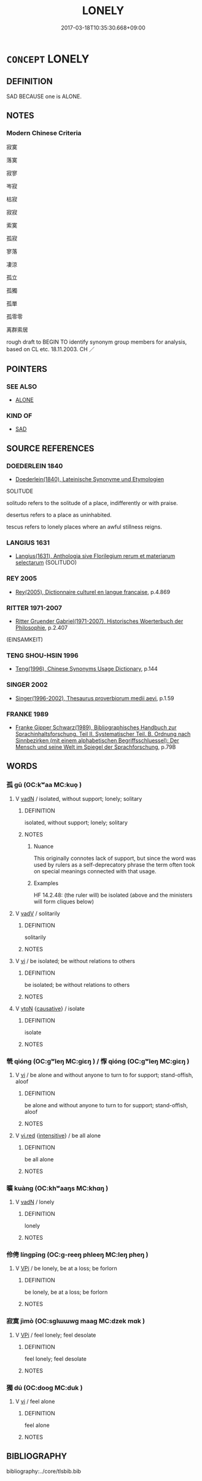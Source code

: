 # -*- mode: mandoku-tls-view -*-
#+TITLE: LONELY
#+DATE: 2017-03-18T10:35:30.668+09:00        
#+STARTUP: content
* =CONCEPT= LONELY
:PROPERTIES:
:CUSTOM_ID: uuid-5c5932c4-e2c8-4a1b-93e4-f98e57c9886d
:SYNONYM+:  ISOLATED
:SYNONYM+:  ALONE
:SYNONYM+:  LONESOME
:SYNONYM+:  FRIENDLESS
:SYNONYM+:  WITH NO ONE TO TURN TO
:SYNONYM+:  FORSAKEN
:SYNONYM+:  ABANDONED
:SYNONYM+:  REJECTED
:SYNONYM+:  UNLOVED
:SYNONYM+:  UNWANTED
:SYNONYM+:  OUTCAST
:SYNONYM+:  GLOOMY
:SYNONYM+:  SAD
:SYNONYM+:  DEPRESSED
:SYNONYM+:  DESOLATE
:SYNONYM+:  FORLORN
:SYNONYM+:  CHEERLESS
:SYNONYM+:  DOWN
:SYNONYM+:  BLUE.
:SYNONYM+:  SOLITARY
:SYNONYM+:  UNACCOMPANIED
:SYNONYM+:  LONE
:SYNONYM+:  BY ONESELF/ITSELF
:SYNONYM+:  COMPANIONLESS
:TR_ZH: 寂寞
:END:
** DEFINITION

SAD BECAUSE one is ALONE.

** NOTES

*** Modern Chinese Criteria
寂寞

落寞

寂寥

岑寂

枯寂

寂寂

索寞

孤寂

寥落

凄涼

孤立

孤獨

孤單

孤零零

离群索居

rough draft to BEGIN TO identify synonym group members for analysis, based on CL etc. 18.11.2003. CH ／

** POINTERS
*** SEE ALSO
 - [[tls:concept:ALONE][ALONE]]

*** KIND OF
 - [[tls:concept:SAD][SAD]]

** SOURCE REFERENCES
*** DOEDERLEIN 1840
 - [[cite:DOEDERLEIN-1840][Doederlein(1840), Lateinische Synonyme und Etymologien]]

SOLITUDE

solitudo refers to the solitude of a place, indifferently or with praise.

desertus refers to a place as uninhabited.

tescus refers to lonely places where an awful stillness reigns.

*** LANGIUS 1631
 - [[cite:LANGIUS-1631][Langius(1631), Anthologia sive Florilegium rerum et materiarum selectarum]] (SOLITUDO)
*** REY 2005
 - [[cite:REY-2005][Rey(2005), Dictionnaire culturel en langue francaise]], p.4.869

*** RITTER 1971-2007
 - [[cite:RITTER-1971-2007][Ritter Gruender Gabriel(1971-2007), Historisches Woerterbuch der Philosophie]], p.2.407
 (EINSAMKEIT)
*** TENG SHOU-HSIN 1996
 - [[cite:TENG-SHOU-HSIN-1996][Teng(1996), Chinese Synonyms Usage Dictionary]], p.144

*** SINGER 2002
 - [[cite:SINGER-2002][Singer(1996-2002), Thesaurus proverbiorum medii aevi]], p.1.59

*** FRANKE 1989
 - [[cite:FRANKE-1989][Franke Gipper Schwarz(1989), Bibliographisches Handbuch zur Sprachinhaltsforschung. Teil II. Systematischer Teil. B. Ordnung nach Sinnbezirken (mit einem alphabetischen Begriffsschluessel): Der Mensch und seine Welt im Spiegel der Sprachforschung]], p.79B     

** WORDS
   :PROPERTIES:
   :VISIBILITY: children
   :END:
*** 孤 gū (OC:kʷaa MC:kuo̝ )
:PROPERTIES:
:CUSTOM_ID: uuid-bfba9917-9ffe-4e67-a1bf-ec9c5e2b25a6
:Char+: 孤(39,5/8) 
:GY_IDS+: uuid-b6b3731f-1ddd-487d-ac79-750ddf67fe8d
:PY+: gū     
:OC+: kʷaa     
:MC+: kuo̝     
:END: 
**** V [[tls:syn-func::#uuid-fed035db-e7bd-4d23-bd05-9698b26e38f9][vadN]] / isolated, without support; lonely; solitary
:PROPERTIES:
:CUSTOM_ID: uuid-1852c76c-8153-4c81-a8fd-e44f607aa9e9
:WARRING-STATES-CURRENCY: 4
:END:
****** DEFINITION

isolated, without support; lonely; solitary

****** NOTES

******* Nuance
This originally connotes lack of support, but since the word was used by rulers as a self-deprecatory phrase the term often took on special meanings connected with that usage.

******* Examples
HF 14.2.48: (the ruler will) be isolated (above and the ministers will form cliques below)

**** V [[tls:syn-func::#uuid-2a0ded86-3b04-4488-bb7a-3efccfa35844][vadV]] / solitarily
:PROPERTIES:
:CUSTOM_ID: uuid-676de67c-56b6-4ca3-8106-bf9d59a345e3
:END:
****** DEFINITION

solitarily

****** NOTES

**** V [[tls:syn-func::#uuid-c20780b3-41f9-491b-bb61-a269c1c4b48f][vi]] / be isolated; be without relations to others
:PROPERTIES:
:CUSTOM_ID: uuid-d5da2bab-70c0-4843-9ff1-a887c260cc73
:WARRING-STATES-CURRENCY: 4
:END:
****** DEFINITION

be isolated; be without relations to others

****** NOTES

**** V [[tls:syn-func::#uuid-fbfb2371-2537-4a99-a876-41b15ec2463c][vtoN]] {[[tls:sem-feat::#uuid-fac754df-5669-4052-9dda-6244f229371f][causative]]} / isolate
:PROPERTIES:
:CUSTOM_ID: uuid-74e3b754-59c5-4654-85ed-1e0d0090c095
:END:
****** DEFINITION

isolate

****** NOTES

*** 煢 qióng (OC:ɡʷleŋ MC:giɛŋ ) / 惸 qióng (OC:ɡʷleŋ MC:giɛŋ )
:PROPERTIES:
:CUSTOM_ID: uuid-ed16262f-e4b4-4b40-9fd7-f79befda90bd
:Char+: 煢(86,9/13) 
:Char+: 惸(61,9/12) 
:GY_IDS+: uuid-4398554e-f53b-4be2-a735-0d462a9d367b
:PY+: qióng     
:OC+: ɡʷleŋ     
:MC+: giɛŋ     
:GY_IDS+: uuid-ca03c8c7-8f68-4f7c-a0e3-edab795f6cfe
:PY+: qióng     
:OC+: ɡʷleŋ     
:MC+: giɛŋ     
:END: 
**** V [[tls:syn-func::#uuid-c20780b3-41f9-491b-bb61-a269c1c4b48f][vi]] / be alone and without anyone to turn to for support; stand-offish, aloof
:PROPERTIES:
:CUSTOM_ID: uuid-89630147-814a-447e-86e7-cade685becd0
:WARRING-STATES-CURRENCY: 2
:END:
****** DEFINITION

be alone and without anyone to turn to for support; stand-offish, aloof

****** NOTES

**** V [[tls:syn-func::#uuid-e627d1e1-0e26-4069-9615-1025ebb7c0a2][vi.red]] {[[tls:sem-feat::#uuid-a24260a1-0410-4d64-acde-5967b1bef725][intensitive]]} / be all alone
:PROPERTIES:
:CUSTOM_ID: uuid-5c76ad2a-1490-4fdc-8d29-ac85601c11fa
:END:
****** DEFINITION

be all alone

****** NOTES

*** 曠 kuàng (OC:khʷaaŋs MC:khɑŋ )
:PROPERTIES:
:CUSTOM_ID: uuid-9b293499-ccca-4a5e-93de-d5fb950919a0
:Char+: 曠(72,15/19) 
:GY_IDS+: uuid-7b37d2be-fd7c-4c9c-97bf-1c591268c361
:PY+: kuàng     
:OC+: khʷaaŋs     
:MC+: khɑŋ     
:END: 
**** V [[tls:syn-func::#uuid-fed035db-e7bd-4d23-bd05-9698b26e38f9][vadN]] / lonely
:PROPERTIES:
:CUSTOM_ID: uuid-cbb0c2dd-f61a-4dbf-9bab-c529024309b1
:END:
****** DEFINITION

lonely

****** NOTES

*** 伶俜 língpīng (OC:ɡ-reeŋ phleeŋ MC:leŋ pheŋ )
:PROPERTIES:
:CUSTOM_ID: uuid-e7608579-c8f7-45dc-97cd-46f21546de74
:Char+: 伶(9,5/7) 俜(9,7/9) 
:GY_IDS+: uuid-4d03aaea-cb1d-4273-b80d-ae129a6712a1 uuid-14bc51a6-2a98-4fa6-a050-e7d7470763c6
:PY+: líng pīng    
:OC+: ɡ-reeŋ phleeŋ    
:MC+: leŋ pheŋ    
:END: 
**** V [[tls:syn-func::#uuid-091af450-64e0-4b82-98a2-84d0444b6d19][VPi]] / be lonely, be at a loss; be forlorn
:PROPERTIES:
:CUSTOM_ID: uuid-07673744-46cc-4205-9b64-abe64789ba7c
:END:
****** DEFINITION

be lonely, be at a loss; be forlorn

****** NOTES

*** 寂寞 jìmò (OC:sɡlɯɯwɡ maaɡ MC:dzek mɑk )
:PROPERTIES:
:CUSTOM_ID: uuid-bb2eefd9-0231-4987-b93e-df44b6352e92
:Char+: 寂(40,8/11) 寞(40,11/14) 
:GY_IDS+: uuid-2e536892-6c08-468f-9dd2-c0c2f081657b uuid-d1652e61-573c-43de-aaa8-49881d66218b
:PY+: jì mò    
:OC+: sɡlɯɯwɡ maaɡ    
:MC+: dzek mɑk    
:END: 
**** V [[tls:syn-func::#uuid-091af450-64e0-4b82-98a2-84d0444b6d19][VPi]] / feel lonely; feel desolate
:PROPERTIES:
:CUSTOM_ID: uuid-827d5005-ac3a-4285-bc24-f8ed06f21cbe
:END:
****** DEFINITION

feel lonely; feel desolate

****** NOTES

*** 獨 dú (OC:dooɡ MC:duk )
:PROPERTIES:
:CUSTOM_ID: uuid-74d386ea-2c5c-4ba5-aa31-f2241700244f
:Char+: 獨(94,13/16) 
:GY_IDS+: uuid-e0035927-e8c8-49e1-ad7f-653e4cd05d04
:PY+: dú     
:OC+: dooɡ     
:MC+: duk     
:END: 
**** V [[tls:syn-func::#uuid-c20780b3-41f9-491b-bb61-a269c1c4b48f][vi]] / feel alone
:PROPERTIES:
:CUSTOM_ID: uuid-d7a1fd29-858a-4c2c-9ad6-e1b444f2ec07
:END:
****** DEFINITION

feel alone

****** NOTES

** BIBLIOGRAPHY
bibliography:../core/tlsbib.bib
